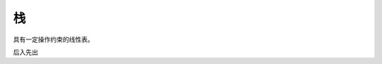 ==========================================
栈
==========================================

具有一定操作约束的线性表。

后入先出
